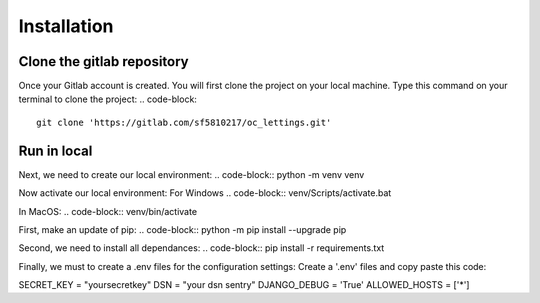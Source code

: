 ============
Installation
============


Clone the gitlab repository
===========================

Once your Gitlab account is created. You will first clone the project on your local machine.
Type this command on your terminal to clone the project:
.. code-block::
    git clone 'https://gitlab.com/sf5810217/oc_lettings.git'


Run in local
============

Next, we need to create our local environment:
.. code-block:: python -m venv venv

Now activate our local environment:
For Windows
.. code-block:: venv/Scripts/activate.bat

In MacOS:
.. code-block:: venv/bin/activate

First, make an update of pip:
.. code-block:: python -m pip install --upgrade pip

Second, we need to install all dependances:
.. code-block:: pip install -r requirements.txt

Finally, we must to create a .env files for the configuration settings:
Create a '.env' files and copy paste this code:


SECRET_KEY = "yoursecretkey"
DSN = "your dsn sentry"
DJANGO_DEBUG = 'True'
ALLOWED_HOSTS = ['*']
